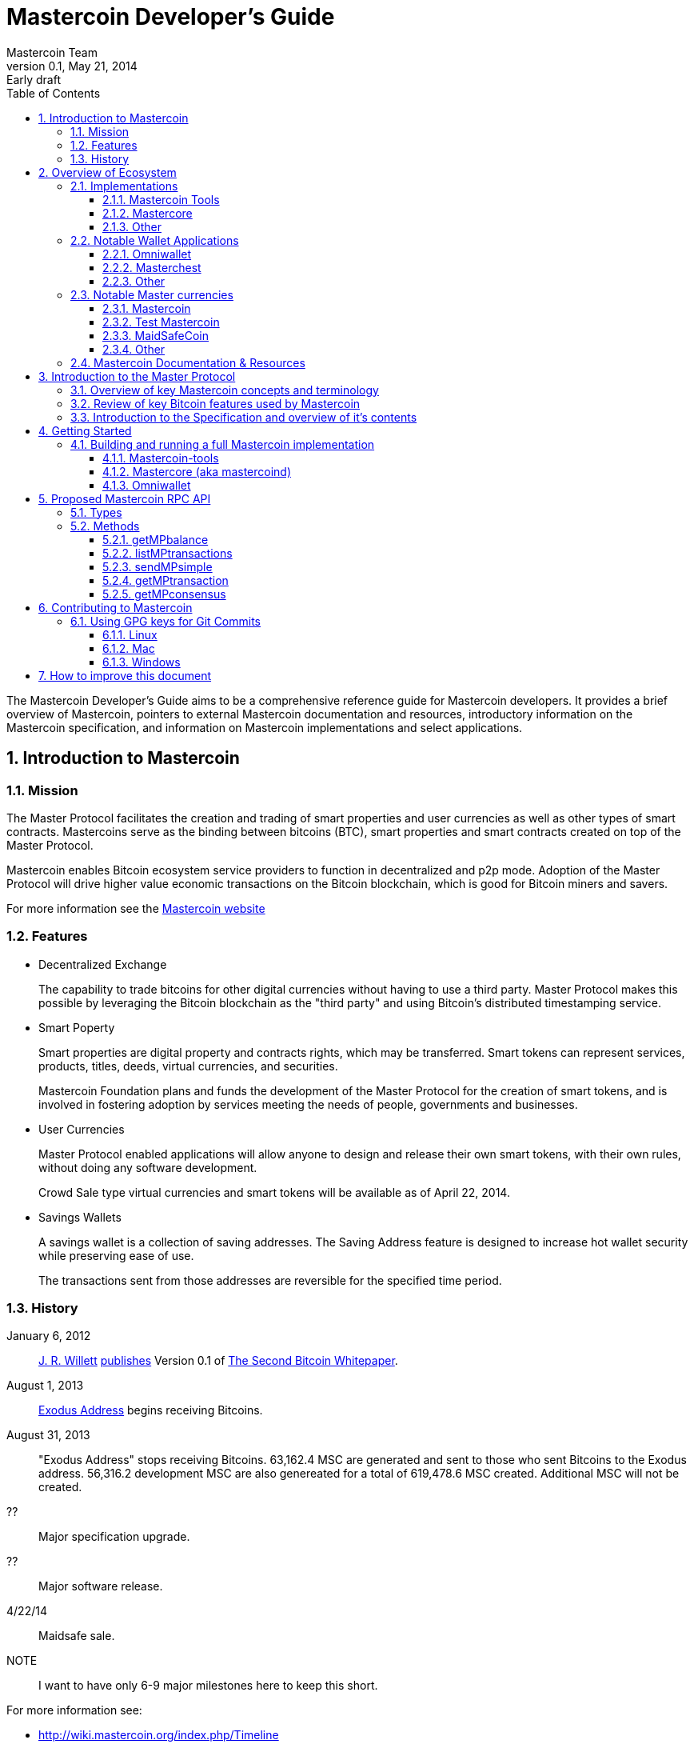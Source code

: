 = Mastercoin Developer's Guide
Mastercoin Team
v0.1, May 21, 2014: Early draft
:numbered:
:toc:
:toclevels: 3
:linkattrs:

The Mastercoin Developer's Guide aims to be a comprehensive reference guide for Mastercoin developers. It provides a brief overview of Mastercoin, pointers to external Mastercoin documentation and resources, introductory information on the Mastercoin specification, and information on Mastercoin implementations and select applications.

== Introduction to Mastercoin

=== Mission

The Master Protocol facilitates the creation and trading of smart properties and user currencies as well as other types of smart contracts. Mastercoins serve as the binding between bitcoins (BTC), smart properties and smart contracts created on top of the Master Protocol.

Mastercoin enables Bitcoin ecosystem service providers to function in decentralized and p2p mode. Adoption of the Master Protocol will drive higher value economic transactions on the Bitcoin blockchain, which is good for Bitcoin miners and savers.

For more information see the http://www.mastercoin.org[Mastercoin website]

=== Features

* Decentralized Exchange
+
The capability to trade bitcoins for other digital currencies without having to use a third party. Master Protocol makes this possible by leveraging the Bitcoin blockchain as the "third party" and using Bitcoin's distributed timestamping service.

* Smart Poperty
+
Smart properties are digital property and contracts rights, which may be transferred. Smart tokens can represent services, products, titles, deeds, virtual currencies, and securities.
+
Mastercoin Foundation plans and funds the development of the Master Protocol for the creation of smart tokens, and is involved in fostering adoption by services meeting the needs of people, governments and businesses.

* User Currencies
+
Master Protocol enabled applications will allow anyone to design and release their own smart tokens, with their own rules, without doing any software development. 
+
Crowd Sale type virtual currencies and smart tokens will be available as of April 22, 2014.

* Savings Wallets
+
A savings wallet is a collection of saving addresses. The Saving Address feature is designed to increase hot wallet security while preserving ease of use.
+
The transactions sent from those addresses are reversible for the specified time period.

=== History

January 6, 2012::
http://www.mastercoinfoundation.org/#team[J. R. Willett] https://bitcointalk.org/index.php?topic=56901.0[publishes] Version 0.1 of https://sites.google.com/site/2ndbtcwpaper/2ndBitcoinWhitepaper.pdf[The Second Bitcoin Whitepaper].

August 1, 2013::
https://blockchain.info/address/1EXoDusjGwvnjZUyKkxZ4UHEf77z6A5S4P[Exodus Address] begins receiving Bitcoins.

August 31, 2013::
"Exodus Address" stops receiving Bitcoins. 63,162.4 MSC are generated and sent to those who sent Bitcoins to the Exodus address. 56,316.2 development MSC are also genereated for a total of 619,478.6 MSC created. Additional MSC will not be created.

??::
Major specification upgrade.

??::
Major software release.

4/22/14::
Maidsafe sale.

NOTE::
I want to have only 6-9 major milestones here to keep this short.

For more information see:

* http://wiki.mastercoin.org/index.php/Timeline
* http://masterprotocoleducation.org/history-of-the-master-protocol/
* http://blog.mastercoin.org/2013/11/29/a-brief-history-of-mastercoin/

NOTE::
Which of the above 3 links should we keep?

== Overview of Ecosystem

This section provides an overview of the Mastercoin ecosystem with links to the relevant resources.

=== Implementations

There are multiple implementations of the Master Protocol available. <<imp-mastercoin-tools>> is the current reference implementation (which is used by OmniWallet). We have begun work on a new reference implementation <<imp-mastercore>>, but it has not been released yet.

[#imp-mastercoin-tools]
==== Mastercoin Tools

https://github.com/grazcoin/mastercoin-tools[Mastercoin Tools] is a set of Python libraries and command-line tools that in turn depends upon the SX command from libbitcoin.

For more information see the https://github.com/grazcoin/mastercoin-tools[README on Github].

[#imp-mastercore]
==== Mastercore

Mastercore is in the early stages of development and is not ready for real-world use yet, but it is likely to become the new reference implementation for Mastercoin.

Mastercore is based upon https://github.com/bitcoin/bitcoin[Bitcoin Core] -- the reference implementation of Bitcoin. Mastercore adds support for the Master Protocol, while leaving the existing Bitcoin functionality unchanged.

==== Other

TBD

=== Notable Wallet Applications

There are a handful of Mastercoin-enabled wallets for web and desktop platforms. We'll highlight a few of them here.

==== Omniwallet

Omniwallet is a major focus of development for the Mastercoin Foundation. You can find the https://github.com/mastercoin-MSC/omniwallet [source code and a helpful README] file on Github.

==== Masterchest

The Masterchest wallet is a desktop wallet for the Windows platform. See the https://github.com/zathras-crypto/masterchest-wallet[source and README] on Github,

==== Other

TBD

=== Notable Master currencies
==== Mastercoin
==== Test Mastercoin
==== MaidSafeCoin
==== Other

=== Mastercoin Documentation & Resources

* http://www.mastercoin.org[Mastercoin] 
* http://www.mastercoinfoundation.org[Mastercoin Foundation]
* http://wiki.mastercoin.org/index.php/Main_Page[Mastercoin Dev Wiki]
* http://masterprotocoleducation.org[Master Protocol Education]

== Introduction to the Master Protocol

This section is TBD. For now your best starting point is the https://github.com/mastercoin-MSC/spec[Specification] itself.

=== Overview of key Mastercoin concepts and terminology
=== Review of key Bitcoin features used by Mastercoin
=== Introduction to the Specification and overview of it's contents

== Getting Started

The best way to get started is to build (install) and run one of our implementations.

=== Building and running a full Mastercoin implementation

We have produced http://www.vagrantup.com[Vagrant] configurations for automatically creating https://www.virtualbox.org[VirtualBox] Virtual Machines running recent versions of Mastercoin components and stable versions of prerequisite components.

==== Mastercoin-tools

Follow the instructions in https://github.com/mastercoin-MSC/install-msc/blob/vagrant/README-Vagrant.md#installing-mastercoin-tools[Installing Mastercoin Tools] on the +install-msc+ repo. (In the +vagrant+ branch for now.)
 
==== Mastercore (aka mastercoind)

Follow the instructions in https://github.com/mastercoin-MSC/install-msc/blob/vagrant/README-Vagrant.md#installing-mastercore[Installing Mastercore] on the +install-msc+ repo. (In the +vagrant+ branch for now.)

==== Omniwallet

TBD.

== Proposed Mastercoin RPC API

The Mastercore implementation of Mastercoin will include a http://www.jsonrpc.org[JSON-RPC] API that allows access to key Mastercoin features over the HTTP(S) protocol. As Mastercore is based upon Bitcoin Core, the Mastercoin JSON-RPC API will be a superset of the API provided by Bitcoin.

The Bitcoin RPC API is documented in the https://en.bitcoin.it/wiki/Original_Bitcoin_client/API_Calls_list[Bitcoin API Calls List]. This section documents the additional commands planned for addition by Mastercoin.

WARNING::
This is preliminary information. The API is currently subject to change. We are currently in active development and are soliciting internal and external feedback on the functionality and naming conventions for the API.

[options="header",frame="all"]
|===
| Command | Parameters | Description | Requires Unlocked Wallet | Notes

| +getMPbalance+
| +address+ +currencyID+
| Retrieve balance of MP currency/address pair
| N
| Implemented

| +listMPtransactions+
| +address+ +currencyID+
| List history of MP currency/address pair
| N
| To Do

| +sendMPsimple+
| +fromaddress+ +toaddress+ +currencyID+ +amount+
| Simple send
| Y
| To Do

| +getMPtransaction+
| +txid+
| Return JSON array of MP transaction
| N
| To Do

| +getMPconsensus+
|
| +{"error:null,result:"IAMTHELAW"}+
| N
| ;)

|===


=== Types

address::
A https://en.bitcoin.it/wiki/Address[Bitcoin address].

currencyID::
A Master Protocol https://github.com/mastercoin-MSC/spec#field-currency-identifier[currency identifier].

amount::
The number of coins or tokens in a Master Protocol transaction.  See https://github.com/mastercoin-MSC/spec#field-number-of-coins[Number of coins] in the spec.

=== Methods

This section provides more detailed explanation of each RPC method. More details will be added over time.

==== getMPbalance

Returns the balance of +currencyID+ in +address+

==== listMPtransactions

Returns a list of all Master Protocol transactions for a given +address+ and +currencyID+

(Unspecified +currencyID+ gives all transactions for all currency IDs?)

==== sendMPsimple

Send a Master Protocol currency from +fromaddress+ to +toaddress+.

Issues:

* Divisibility?

==== getMPtransaction

Return JSON array of an MP transaction specified by +txid+.

==== getMPconsensus

Yes, we really expect Mastercore to become the reference implementation of Master Procool. :)

== Contributing to Mastercoin

This section contains procedures and guidelines for contributing to Mastercoin. More sections will be added as they are created.

=== Using GPG keys for Git Commits

Siging your commits with PGP/GPG is recommended to help ensure your code is trusted when commiting upstream to the Mastercoin repository. To setup
your key, you will need a copy of GPG for your OS: https://www.gnupg.org/

Installation, key creation, and publishing::
See the instructions for your Operating System below.

Contact a developer:: 
Contact another Mastercoin developer and have him or her verify the integrity of your key, so that we can include you in the Mastercoin web of trust.
Committing code::
Add your key to your git config with `git config --global user.signingkey key_identifier` 
Sign future commits with `git -S -m "(message)"`
+
If you're using a Git GUI, see the instructions for your particular software for GPG signing.

==== Linux
To setup your key, you will need a copy of GPG for your OS: https://www.gnupg.org/ 

Listing keys::
`gpg -k` or `gpg --list-keys` will list all keys on your system.
Installation::
After downloading and installing, run: `gpg --gen-key` and follow the prompts to generate your key.
Uploading your key to a keyserver::
 `gpg --send-keys (key identifier)` note: the identifier is a 4-byte hex value ex. "0xDEADBEEF"

==== Mac

Recommeded Tools::

* https://gpgtools.org[GPG Suite], which includes:
** MacGPG (command line tools)
** GPG Keychain
** GPG Services
** GPG for Mail (plugin for Apple Mail)
* https://www.enigmail.net[Enigmail] (optional, if you're using Mozilla Thunderbird)

Installation and Setup::

* Download and run the GPG Suite Installer
* Create a key pair and publish your public key
** Open *GPG Keychain Access*
** Click the *New* key icon to create a new key pair.
** Enter your name and email address
** Check *Upload public key after generation*

Importing keys::

* Get the new developer's Key ID via a trusted communications channel
* Use the *Key* / *Retrieve from Keyserver…" menu in *GPG Keychain Access*
* Enter the Key ID and click *Retrieve Key*

Signing keys::

* Select the key you want to sign in the *GPG Keychain Access* window
* Choose the *Key* / *Sign…" menu
* Indicate how carefully you have verified the key from the pop-up menu.
* Click *Generate Signature*
* Choose the *Send public key to Keyserver"

==== Windows

To setup your key, you will need a copy of GPG for your OS: https://www.gpg4win.org 

Downloading::

Visit https://www.gpg4win.org/download.html and grab a copy of GPG4Win (22meg).

Note:: You may see an [SSL certificate problem](https://imgur.com/exdQ6nP) when downloading *gpg4win*  (TBD: provide method to fix that or grab a secure copy)

Installing::

* Make sure GPA is selected (Kleopatra not necessary) at a minimum, and proceed. 

*** image:images/Selection_142.png[]

* More installation default suggestions.

*** image:images/Selection_143.png[]

* Hit finish to complete
*** image:images/Selection_144.png[]

Using GPA::

* This is the GPA icon
*** image:images/Selection_145.png[]

* Hit generate key now
*** image:images/Selection_146.png[]

* Insert your personal details
*** image:images/Selection_147.png[]

* More details
*** image:images/Selection_148.png[]

* Important: Enter a secure passphrase, this will be used to sign commits, messages and so on
*** image:images/Selection_149.png[]

* You will see your newly generated key after following the prompts
*** image:images/Selection_150.png[]

Uploading to keyserver::

* Right click your name
*** image:images/Selection_151.png[]

* Click Send Keys
*** image:images/Selection_152.png[]

* Hit OK to distribute your key

Signing other keys::

* After verifying another person's identity, add a key:

*** image:images/Selection_153.png[]

* Enter their KEY ID:
*** image:images/Selection_154.png[]

* Right click and hover over Sign keys:
*** image:images/Selection_155.png[]

* Agree to sign (if identity is verified)
*** image:images/Selection_156.png[]

* Enter your passphrase
*** image:images/Selection_157.png[]

* Right click the person's key and hit send keys
*** image:images/Selection_158.png[]

* Hit ok to distribute
*** image:images/Selection_159.png[]

*All done!*

== How to improve this document

This document was created with http://asciidoctor.org[AsciiDoctor] a powerful markdown format especially suited for software project documentation. The markdown source is stored in the https://github.com/mastercoin-MSC/mastercoin-MSC.github.io/tree/source/[+source+ branch] of the [mastercoin-MSC.github.io] repository on Github in the file https://github.com/mastercoin-MSC/mastercoin-MSC.github.io/blob/source/adoc/dev-guide.adoc[dev-guide.adoc].

The easiest way to make a change is to edit the file directly on Github. Github supports AsciiDoctor directly so just edit the file https://github.com/mastercoin-MSC/mastercoin-MSC.github.io/blob/source/adoc/dev-guide.adoc[dev-guide.adoc].

If you want to check the file out with Git and work locally, there are browser plugins for Live Preview of Asciidoctor:

* https://chrome.google.com/webstore/detail/asciidoctorjs-live-previe/iaalpfgpbocpdfblpnhhgllgbdbchmia[Asciidocgtor.js Live Preview] for Google Chrome
* https://github.com/asciidoctor/asciidoctor-firefox-addon[Asciidoctor Firefox Addon] for Mozilla Firefox.

NOTE::
The Google Chrome plugin works well, I haven't tried the Firefox one yet.

There are many other tools and toolchains that support Asciidoctor, but the above are the easiest to get started with.



